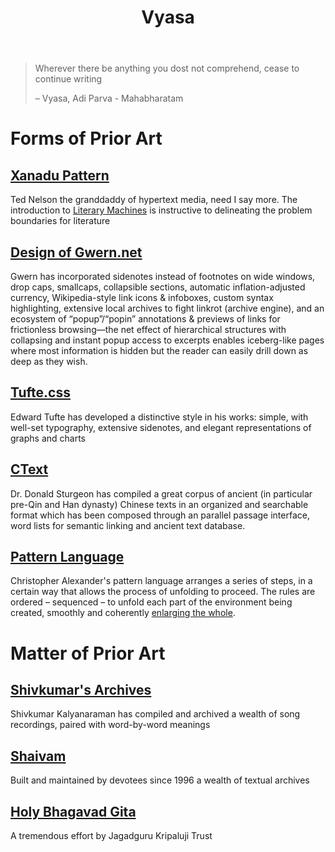 #+title: Vyasa

#+BEGIN_QUOTE
Wherever there be anything you dost not comprehend, cease to continue writing

-- Vyasa, Adi Parva - Mahabharatam
#+END_QUOTE

* Forms of Prior Art
** [[http://worrydream.com/refs/Nelson-ComputerLibDreamMachines1975.pdf#page=57][Xanadu Pattern]]

Ted Nelson the granddaddy of hypertext media, need I say more. The introduction to [[https://cs.brown.edu/people/nmeyrowi/LiteraryMachinesChapter2.pdf#page=12][Literary Machines]] is instructive to delineating the problem boundaries for literature

** [[https://gwern.net/design][Design of Gwern.net]]

Gwern has incorporated sidenotes instead of footnotes on wide windows, drop caps, smallcaps, collapsible sections, automatic inflation-adjusted currency, Wikipedia-style link icons & infoboxes, custom syntax highlighting, extensive local archives to fight linkrot (archive engine), and an ecosystem of “popup”/“popin” annotations & previews of links for frictionless browsing—the net effect of hierarchical structures with collapsing and instant popup access to excerpts enables iceberg-like pages where most information is hidden but the reader can easily drill down as deep as they wish.

** [[https://edwardtufte.github.io/tufte-css/][Tufte.css]]

Edward Tufte has developed a distinctive style in his works: simple, with well-set typography, extensive sidenotes, and elegant representations of graphs and charts

** [[https://ctext.org/introduction][CText]]

Dr. Donald Sturgeon has compiled a great corpus of ancient (in particular pre-Qin and Han dynasty) Chinese texts in an organized and searchable format which has been composed through an parallel passage interface, word lists for semantic linking and ancient text database.


** [[https://www.iwritewordsgood.com/apl/patterns/apl101.htm][Pattern Language]]

Christopher Alexander's pattern language arranges a series of  steps, in a certain way that allows the process of unfolding to proceed. The rules are ordered – sequenced – to unfold each part of the environment being created, smoothly and coherently [[https://www.livingneighborhoods.org/ht-0/morphogenesis-two.htm][enlarging the whole]].

* Matter of Prior Art
** [[http://www.shivkumar.org/music/Thiruppavai-04-AazhiMazhaiKanna-Varali.htm][Shivkumar's Archives]]

Shivkumar Kalyanaraman has compiled and archived a wealth of song recordings, paired with word-by-word meanings

** [[https://shaivam.org/hindu-prayer-hub/detail/521][Shaivam]]

Built and maintained by devotees since 1996 a wealth of textual archives

** [[https://www.holy-bhagavad-gita.org/chapter/5/verse/8-9][Holy Bhagavad Gita]]

A tremendous effort by Jagadguru Kripaluji Trust
